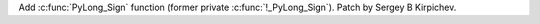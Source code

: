Add :c:func:`PyLong_Sign` function (former private :c:func:`!_PyLong_Sign`).
Patch by Sergey B Kirpichev.

